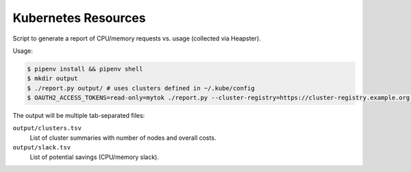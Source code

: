 ====================
Kubernetes Resources
====================

Script to generate a report of CPU/memory requests vs. usage (collected via Heapster).

Usage:

.. code-block::

    $ pipenv install && pipenv shell
    $ mkdir output
    $ ./report.py output/ # uses clusters defined in ~/.kube/config
    $ OAUTH2_ACCESS_TOKENS=read-only=mytok ./report.py --cluster-registry=https://cluster-registry.example.org output/ # discover clusters via registry

The output will be multiple tab-separated files:

``output/clusters.tsv``
    List of cluster summaries with number of nodes and overall costs.
``output/slack.tsv``
    List of potential savings (CPU/memory slack).

